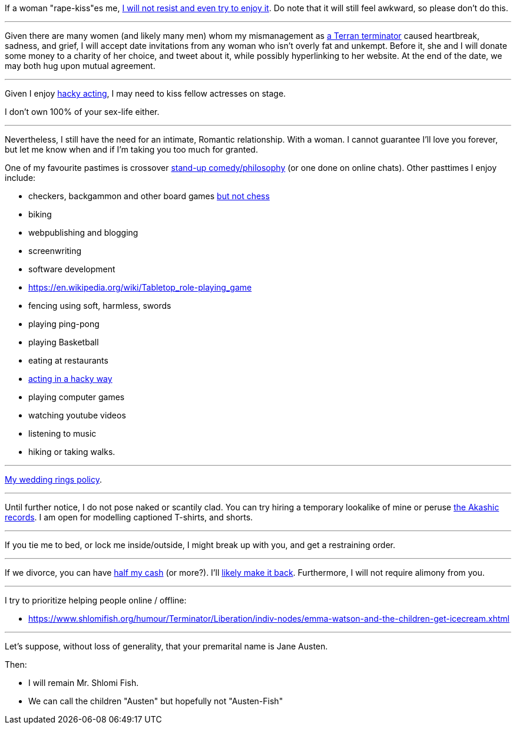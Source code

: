 If a woman "rape-kiss"es me, https://www.shlomifish.org/humour/bits/true-stories/my-first-kiss/[I will not resist and even try to enjoy it]. Do note that it will still feel awkward, so please don't do this.

---

Given there are many women (and likely many men) whom my mismanagement as https://www.shlomifish.org/philosophy/culture/multiverse-cosmology/[a Terran terminator] caused heartbreak, sadness, and grief, I will accept date invitations from any woman who isn't overly fat and unkempt. Before it, she and I will donate some money to a charity of her choice, and tweet about it, while possibly hyperlinking to her website. At the end of the date, we may both hug upon mutual agreement.

---

Given I enjoy
https://www.shlomifish.org/philosophy/culture/case-for-commercial-fan-fiction/indiv-nodes/bad_acting_ftw.xhtml[hacky acting], I may need to kiss fellow actresses on stage.

I don't own 100% of your sex-life either.

---

Nevertheless, I still have the need for an intimate, Romantic relationship. With a woman. I cannot guarantee I'll love you forever, but let me know when and if I'm taking you too much for granted.

One of my favourite pastimes is crossover https://www.shlomifish.org/humour/image-macros/indiv-nodes/standup_philosopher.xhtml[stand-up comedy/philosophy] (or one done on online chats). Other pasttimes I enjoy include:

* checkers, backgammon and other board games https://www.shlomifish.org/meta/FAQ/do_you_play_chess.xhtml[but not chess]
* biking
* webpublishing and blogging
* screenwriting
* software development
* https://en.wikipedia.org/wiki/Tabletop_role-playing_game
* fencing using soft, harmless, swords
* playing ping-pong
* playing Basketball
* eating at restaurants
* https://www.shlomifish.org/philosophy/culture/case-for-commercial-fan-fiction/indiv-nodes/bad_acting_ftw.xhtml[acting in a hacky way]
* playing computer games
* watching youtube videos
* listening to music
* hiking or taking walks.

---

https://www.shlomifish.org/humour/fortunes/show.cgi?id=sharp-reddit--rindolf-planning-his-wedding[My wedding rings policy].

---

Until further notice, I do not pose naked or scantily clad. You can try hiring a temporary lookalike of mine or peruse https://en.wikipedia.org/wiki/Akashic_records[the Akashic records]. I am open for modelling captioned T-shirts, and shorts.

---

If you tie me to bed, or lock me inside/outside, I might break up with you, and get a restraining order.

---

If we divorce, you can have https://www.chabad.org/library/bible_cdo/aid/16480/jewish/Chapter-7.htm[half my cash] (or more?). I'll https://www.shlomifish.org/humour/Queen-Padme-Tales/[likely make it back]. Furthermore, I will not require alimony from you.

---

I try to prioritize helping people online / offline:

* https://www.shlomifish.org/humour/Terminator/Liberation/indiv-nodes/emma-watson-and-the-children-get-icecream.xhtml

---

Let's suppose, without loss of generality, that your premarital name is Jane Austen.

Then:

* I will remain Mr. Shlomi Fish.
* We can call the children "Austen" but hopefully not "Austen-Fish"
